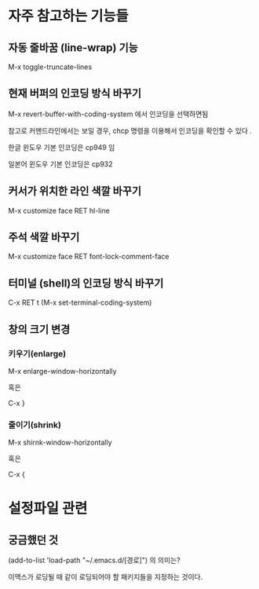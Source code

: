 
* 자주 참고하는 기능들

** 자동 줄바꿈 (line-wrap) 기능
M-x toggle-truncate-lines 

** 현재 버퍼의 인코딩 방식 바꾸기
M-x revert-buffer-with-coding-system 에서 인코딩을 선택하면됨

참고로 커맨드라인에서는 보일 경우, chcp 명령을 이용해서 인코딩을 확인할 수 있다 .

한글 윈도우 기본 인코딩은 cp949 임

일본어 윈도우 기본 인코딩은 cp932

** 커서가 위치한 라인 색깔 바꾸기
M-x customize face RET hl-line

** 주석 색깔 바꾸기
M-x customize face RET font-lock-comment-face

** 터미널 (shell)의 인코딩 방식 바꾸기
C-x RET t (M-x set-terminal-coding-system)

** 창의 크기 변경 
*** 키우기(enlarge)
M-x enlarge-window-horizontally

혹은 

C-x }

*** 줄이기(shrink)
M-x shirnk-window-horizontally

혹은

C-x {
	

* 설정파일 관련
** 궁금했던 것
(add-to-list 'load-path "~/.emacs.d/[경로]") 의 의미는?

이맥스가 로딩될 때 같이 로딩되어야 할 패키지들을 지정하는 것이다. 


